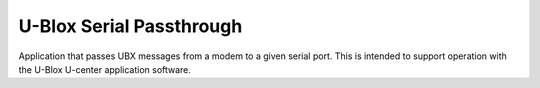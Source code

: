 .. _embedded_sample_gnss_ubx_passthrough:

U-Blox Serial Passthrough
#########################

Application that passes UBX messages from a modem to a given serial port.
This is intended to support operation with the U-Blox U-center application software.
